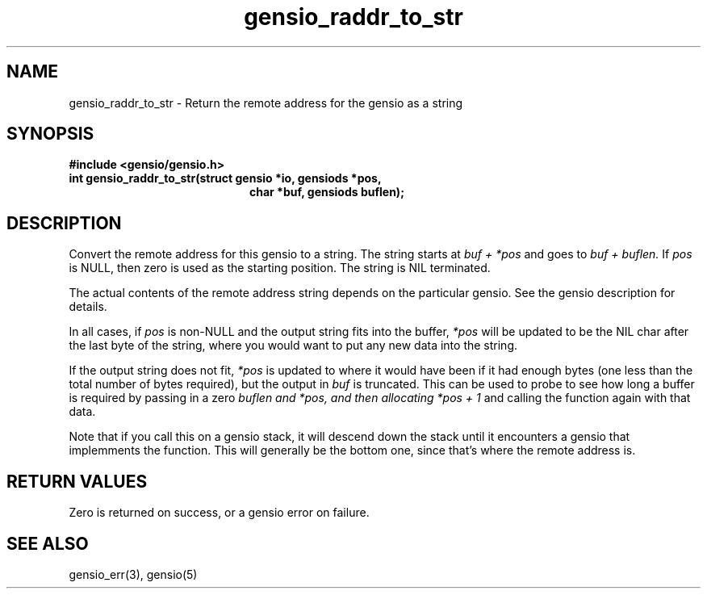.TH gensio_raddr_to_str 3 "26 Feb 2019"
.SH NAME
gensio_raddr_to_str \- Return the remote address for the gensio as a string
.SH SYNOPSIS
.B #include <gensio/gensio.h>
.TP 20
.B int gensio_raddr_to_str(struct gensio *io, gensiods *pos,
.br
.B                         char *buf, gensiods buflen);
.SH "DESCRIPTION"
Convert the remote address for this gensio to a string.  The string
starts at
.I buf + *pos
and goes to
.I buf + buflen.
If
.I pos
is NULL, then zero is used as the starting position.  The string is
NIL terminated.

The actual contents of the remote address string depends on the
particular gensio.  See the gensio description for details.

In all cases, if
.I pos
is non-NULL and the output string fits into the buffer,
.I *pos
will be
updated to be the NIL char after the last byte of the string, where
you would want to put any new data into the string.

If the output string does not fit,
.I *pos
is updated to where it would have been if it had enough bytes (one
less than the total number of bytes required), but the output in
.I buf
is truncated.  This can be used to probe to see how long a buffer is
required by passing in a zero
.I buflen and
.I *pos, and then allocating
.I *pos + 1
and calling the function again with that data.

Note that if you call this on a gensio stack, it will descend down the
stack until it encounters a gensio that implemments the function.
This will generally be the bottom one, since that's where the remote
address is.
.SH "RETURN VALUES"
Zero is returned on success, or a gensio error on failure.
.SH "SEE ALSO"
gensio_err(3), gensio(5)
